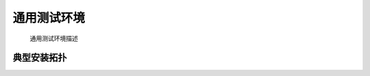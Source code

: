 通用测试环境
=================
    通用测试环境描述

典型安装拓扑
------------

.. image:: /_static/imags/deploy_struct.png
    :width: 100%